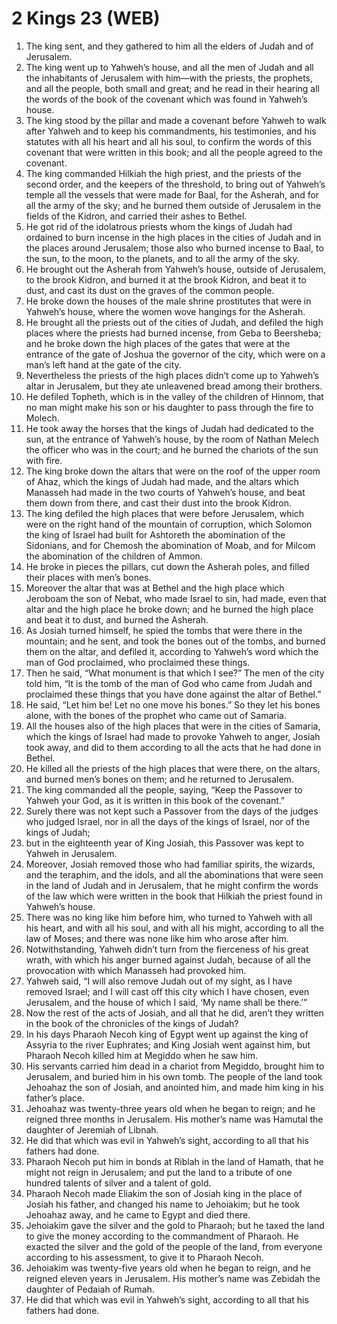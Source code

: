 * 2 Kings 23 (WEB)
:PROPERTIES:
:ID: WEB/12-2KI23
:END:

1. The king sent, and they gathered to him all the elders of Judah and of Jerusalem.
2. The king went up to Yahweh’s house, and all the men of Judah and all the inhabitants of Jerusalem with him—with the priests, the prophets, and all the people, both small and great; and he read in their hearing all the words of the book of the covenant which was found in Yahweh’s house.
3. The king stood by the pillar and made a covenant before Yahweh to walk after Yahweh and to keep his commandments, his testimonies, and his statutes with all his heart and all his soul, to confirm the words of this covenant that were written in this book; and all the people agreed to the covenant.
4. The king commanded Hilkiah the high priest, and the priests of the second order, and the keepers of the threshold, to bring out of Yahweh’s temple all the vessels that were made for Baal, for the Asherah, and for all the army of the sky; and he burned them outside of Jerusalem in the fields of the Kidron, and carried their ashes to Bethel.
5. He got rid of the idolatrous priests whom the kings of Judah had ordained to burn incense in the high places in the cities of Judah and in the places around Jerusalem; those also who burned incense to Baal, to the sun, to the moon, to the planets, and to all the army of the sky.
6. He brought out the Asherah from Yahweh’s house, outside of Jerusalem, to the brook Kidron, and burned it at the brook Kidron, and beat it to dust, and cast its dust on the graves of the common people.
7. He broke down the houses of the male shrine prostitutes that were in Yahweh’s house, where the women wove hangings for the Asherah.
8. He brought all the priests out of the cities of Judah, and defiled the high places where the priests had burned incense, from Geba to Beersheba; and he broke down the high places of the gates that were at the entrance of the gate of Joshua the governor of the city, which were on a man’s left hand at the gate of the city.
9. Nevertheless the priests of the high places didn’t come up to Yahweh’s altar in Jerusalem, but they ate unleavened bread among their brothers.
10. He defiled Topheth, which is in the valley of the children of Hinnom, that no man might make his son or his daughter to pass through the fire to Molech.
11. He took away the horses that the kings of Judah had dedicated to the sun, at the entrance of Yahweh’s house, by the room of Nathan Melech the officer who was in the court; and he burned the chariots of the sun with fire.
12. The king broke down the altars that were on the roof of the upper room of Ahaz, which the kings of Judah had made, and the altars which Manasseh had made in the two courts of Yahweh’s house, and beat them down from there, and cast their dust into the brook Kidron.
13. The king defiled the high places that were before Jerusalem, which were on the right hand of the mountain of corruption, which Solomon the king of Israel had built for Ashtoreth the abomination of the Sidonians, and for Chemosh the abomination of Moab, and for Milcom the abomination of the children of Ammon.
14. He broke in pieces the pillars, cut down the Asherah poles, and filled their places with men’s bones.
15. Moreover the altar that was at Bethel and the high place which Jeroboam the son of Nebat, who made Israel to sin, had made, even that altar and the high place he broke down; and he burned the high place and beat it to dust, and burned the Asherah.
16. As Josiah turned himself, he spied the tombs that were there in the mountain; and he sent, and took the bones out of the tombs, and burned them on the altar, and defiled it, according to Yahweh’s word which the man of God proclaimed, who proclaimed these things.
17. Then he said, “What monument is that which I see?” The men of the city told him, “It is the tomb of the man of God who came from Judah and proclaimed these things that you have done against the altar of Bethel.”
18. He said, “Let him be! Let no one move his bones.” So they let his bones alone, with the bones of the prophet who came out of Samaria.
19. All the houses also of the high places that were in the cities of Samaria, which the kings of Israel had made to provoke Yahweh to anger, Josiah took away, and did to them according to all the acts that he had done in Bethel.
20. He killed all the priests of the high places that were there, on the altars, and burned men’s bones on them; and he returned to Jerusalem.
21. The king commanded all the people, saying, “Keep the Passover to Yahweh your God, as it is written in this book of the covenant.”
22. Surely there was not kept such a Passover from the days of the judges who judged Israel, nor in all the days of the kings of Israel, nor of the kings of Judah;
23. but in the eighteenth year of King Josiah, this Passover was kept to Yahweh in Jerusalem.
24. Moreover, Josiah removed those who had familiar spirits, the wizards, and the teraphim, and the idols, and all the abominations that were seen in the land of Judah and in Jerusalem, that he might confirm the words of the law which were written in the book that Hilkiah the priest found in Yahweh’s house.
25. There was no king like him before him, who turned to Yahweh with all his heart, and with all his soul, and with all his might, according to all the law of Moses; and there was none like him who arose after him.
26. Notwithstanding, Yahweh didn’t turn from the fierceness of his great wrath, with which his anger burned against Judah, because of all the provocation with which Manasseh had provoked him.
27. Yahweh said, “I will also remove Judah out of my sight, as I have removed Israel; and I will cast off this city which I have chosen, even Jerusalem, and the house of which I said, ‘My name shall be there.’”
28. Now the rest of the acts of Josiah, and all that he did, aren’t they written in the book of the chronicles of the kings of Judah?
29. In his days Pharaoh Necoh king of Egypt went up against the king of Assyria to the river Euphrates; and King Josiah went against him, but Pharaoh Necoh killed him at Megiddo when he saw him.
30. His servants carried him dead in a chariot from Megiddo, brought him to Jerusalem, and buried him in his own tomb. The people of the land took Jehoahaz the son of Josiah, and anointed him, and made him king in his father’s place.
31. Jehoahaz was twenty-three years old when he began to reign; and he reigned three months in Jerusalem. His mother’s name was Hamutal the daughter of Jeremiah of Libnah.
32. He did that which was evil in Yahweh’s sight, according to all that his fathers had done.
33. Pharaoh Necoh put him in bonds at Riblah in the land of Hamath, that he might not reign in Jerusalem; and put the land to a tribute of one hundred talents of silver and a talent of gold.
34. Pharaoh Necoh made Eliakim the son of Josiah king in the place of Josiah his father, and changed his name to Jehoiakim; but he took Jehoahaz away, and he came to Egypt and died there.
35. Jehoiakim gave the silver and the gold to Pharaoh; but he taxed the land to give the money according to the commandment of Pharaoh. He exacted the silver and the gold of the people of the land, from everyone according to his assessment, to give it to Pharaoh Necoh.
36. Jehoiakim was twenty-five years old when he began to reign, and he reigned eleven years in Jerusalem. His mother’s name was Zebidah the daughter of Pedaiah of Rumah.
37. He did that which was evil in Yahweh’s sight, according to all that his fathers had done.
